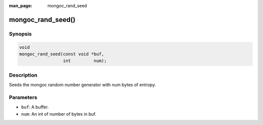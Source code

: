 :man_page: mongoc_rand_seed

mongoc_rand_seed()
==================

Synopsis
--------

.. code-block:: none

  void
  mongoc_rand_seed(const void *buf,
                   int         num);

Description
-----------

Seeds the mongoc random number generator with num bytes of entropy.

Parameters
----------

* ``buf``: A buffer.
* ``num``: An int of number of bytes in buf.


